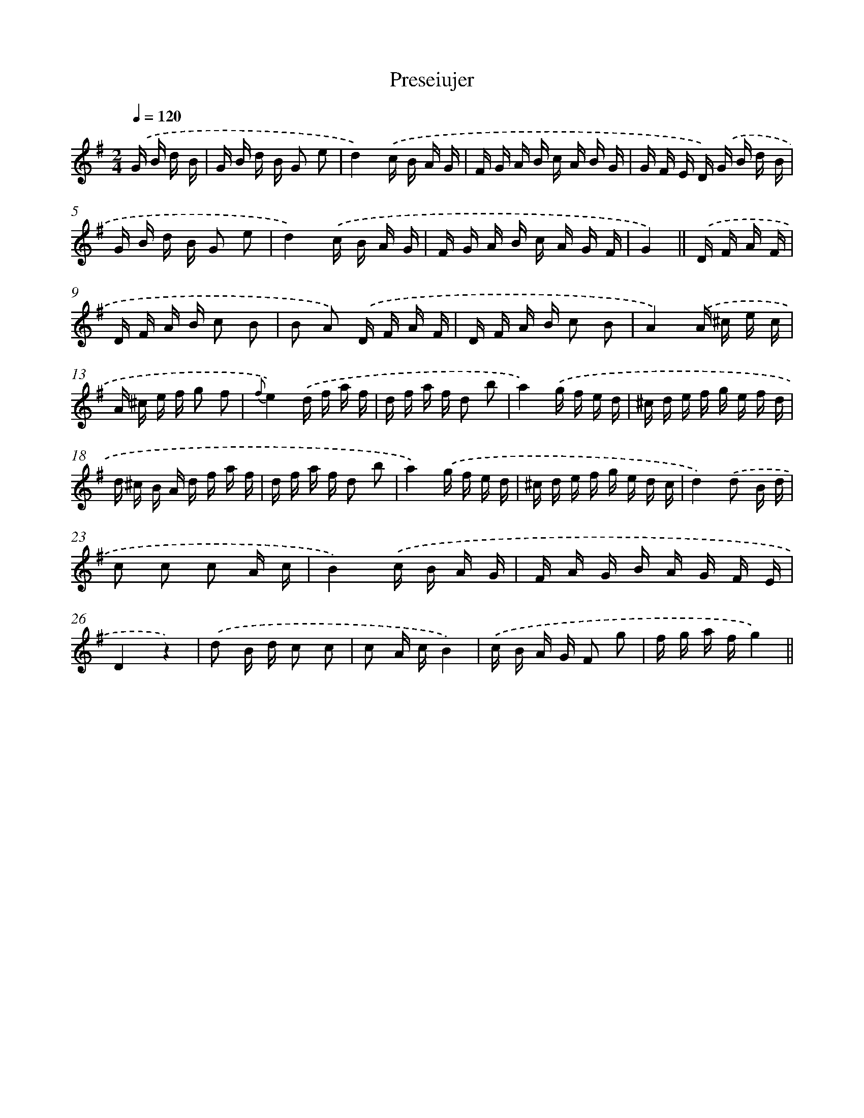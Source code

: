 X: 13673
T: Preseiujer
%%abc-version 2.0
%%abcx-abcm2ps-target-version 5.9.1 (29 Sep 2008)
%%abc-creator hum2abc beta
%%abcx-conversion-date 2018/11/01 14:37:36
%%humdrum-veritas 153397971
%%humdrum-veritas-data 202883365
%%continueall 1
%%barnumbers 0
L: 1/16
M: 2/4
Q: 1/4=120
K: G clef=treble
.('G B d B [I:setbarnb 1]|
G B d B G2 e2 |
d4).('c B A G |
F G A B c A B G |
G F E D) .('G B d B |
G B d B G2 e2 |
d4).('c B A G |
F G A B c A G F |
G4) ||
.('D F A F [I:setbarnb 9]|
D F A B c2 B2 |
B2 A2) .('D F A F |
D F A B c2 B2 |
A4).('A ^c e c |
A ^c e f g2 f2 |
{f}e4).('d f a f |
d f a f d2 b2 |
a4).('g f e d |
^c d e f g e f d |
d ^c B A d f a f |
d f a f d2 b2 |
a4).('g f e d |
^c d e f g e d c |
d4).('d2 B d |
c2 c2 c2 A c |
B4).('c B A G |
F A G B A G F E |
D4z4) |
.('d2 B d c2 c2 |
c2 A cB4) |
.('c B A G F2 g2 |
f g a fg4) ||
